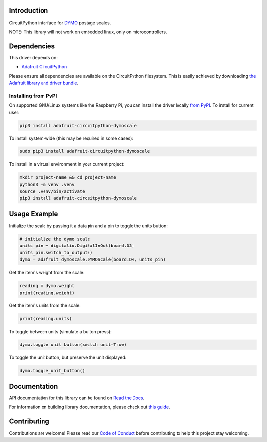 Introduction
============

.. image:: https://readthedocs.org/projects/adafruit-circuitpython-dymoscale/badge/?version=latest
    :target: https://docs.circuitpython.org/projects/dymoscale/en/latest/
    :alt: Documentation Status

.. image:: https://raw.githubusercontent.com/adafruit/Adafruit_CircuitPython_Bundle/main/badges/adafruit_discord.svg
    :target: https://adafru.it/discord
    :alt: Discord

.. image:: https://github.com/adafruit/Adafruit_CircuitPython_DymoScale/workflows/Build%20CI/badge.svg
    :target: https://github.com/adafruit/Adafruit_CircuitPython_DymoScale/actions/
    :alt: Build Status

.. image:: https://img.shields.io/badge/code%20style-black-000000.svg
    :target: https://github.com/psf/black
    :alt: Code Style: Black

CircuitPython interface for `DYMO <http://www.dymo.com/en-US>`_ postage scales.

NOTE: This library will not work on embedded linux, only on microcontrollers.

Dependencies
=============
This driver depends on:

* `Adafruit CircuitPython <https://github.com/adafruit/circuitpython>`_

Please ensure all dependencies are available on the CircuitPython filesystem.
This is easily achieved by downloading
`the Adafruit library and driver bundle <https://github.com/adafruit/Adafruit_CircuitPython_Bundle>`_.

Installing from PyPI
--------------------
On supported GNU/Linux systems like the Raspberry Pi, you can install the driver locally `from
PyPI <https://pypi.org/project/adafruit-circuitpython-dymoscale/>`_. To install for current user:

.. code-block:: shell

    pip3 install adafruit-circuitpython-dymoscale

To install system-wide (this may be required in some cases):

.. code-block:: shell

    sudo pip3 install adafruit-circuitpython-dymoscale

To install in a virtual environment in your current project:

.. code-block:: shell

    mkdir project-name && cd project-name
    python3 -m venv .venv
    source .venv/bin/activate
    pip3 install adafruit-circuitpython-dymoscale

Usage Example
=============

Initialize the scale by passing it a data pin and a pin to toggle the units button:

.. code-block:: python

    # initialize the dymo scale
    units_pin = digitalio.DigitalInOut(board.D3)
    units_pin.switch_to_output()
    dymo = adafruit_dymoscale.DYMOScale(board.D4, units_pin)

Get the item's weight from the scale:

.. code-block:: python

    reading = dymo.weight
    print(reading.weight)

Get the item's units from the scale:

.. code-block:: python

    print(reading.units)

To toggle between units (simulate a button press):

.. code-block:: python

    dymo.toggle_unit_button(switch_unit=True)

To toggle the unit button, but preserve the unit displayed:

.. code-block:: python

    dymo.toggle_unit_button()


Documentation
=============

API documentation for this library can be found on `Read the Docs <https://docs.circuitpython.org/projects/dymoscale/en/latest/>`_.

For information on building library documentation, please check out `this guide <https://learn.adafruit.com/creating-and-sharing-a-circuitpython-library/sharing-our-docs-on-readthedocs#sphinx-5-1>`_.

Contributing
============

Contributions are welcome! Please read our `Code of Conduct
<https://github.com/adafruit/Adafruit_CircuitPython_DymoScale/blob/main/CODE_OF_CONDUCT.md>`_
before contributing to help this project stay welcoming.
